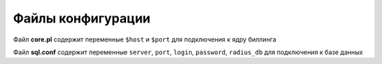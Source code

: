 Файлы конфигурации
*************************************************

Файл **core.pl** содержит переменные ``$host`` и ``$port`` для подключения к ядру биллинга

.. code-block:: perl
  :emphasize-lines: 27,28
  :linenos:

  use strict;
  use vars qw(%RAD_REQUEST %RAD_REPLY %RAD_CHECK);
  use IO::Socket;
  use locale;
  use POSIX;
  use serialize;

  setlocale(LC_ALL, 'C');
  use constant    RLM_MODULE_REJECT=>  0;#  /* immediately reject the request */
  use constant	RLM_MODULE_FAIL=>      1;#  /* module failed, don't reply */
  use constant	RLM_MODULE_OK=>        2;#  /* the module is OK, continue */
  use constant	RLM_MODULE_HANDLED=>   3;#  /* the module handled the request, so stop. */
  use constant	RLM_MODULE_INVALID=>   4;#  /* the module considers the request invalid. */
  use constant	RLM_MODULE_USERLOCK=>  5;#  /* reject the request (user is locked out) */
  use constant	RLM_MODULE_NOTFOUND=>  6;#  /* user not found */
  use constant	RLM_MODULE_NOOP=>      7;#  /* module succeeded without doing anything */
  use constant	RLM_MODULE_UPDATED=>   8;#  /* OK (pairs modified) */
  use constant	RLM_MODULE_NUMCODES=>  9;#  /* How many return codes there are */

  use constant	RADIUS_L_DBG=> 	       0;# /* debug log  */
  use constant	RADIUS_L_AUTH=>	       1;# /* auth log   */
  use constant	RADIUS_L_PROXY=>       2;# /* peroxy log */
  use constant	RADIUS_L_INFO=>        3;# /* info log   */
  use constant	RADIUS_L_ERROR=>       4;# /* error log  */

  # mbcore daemon IP address and port
  my $host="127.0.0.1";
  my $port="22007";


Файл **sql.conf** содержит переменные ``server``, ``port``, ``login``, ``password``, ``radius_db`` для подключения к базе данных

.. code-block:: ini
  :emphasize-lines: 4-8
  :linenos:

  sql {
	database = "mysql"
	driver = "rlm_sql_${database}"
	server = "127.0.0.1"
	port = 3306
	login = "user_name"
	password = "user_password"
	radius_db = "database_name"

